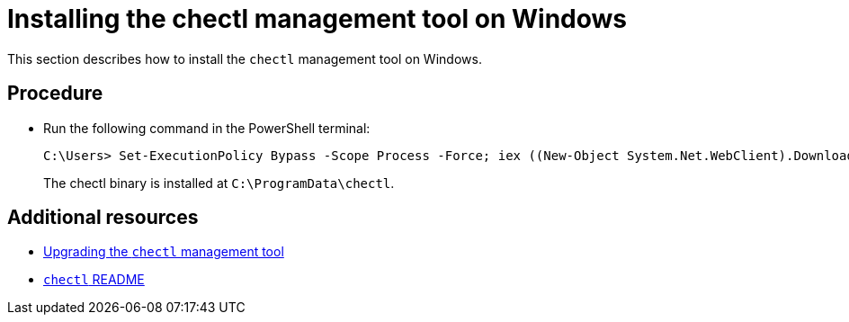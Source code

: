 [id="installing-the-chectl-management-tool-on-windows_{context}"]
= Installing the chectl management tool on Windows

This section describes how to install the `chectl` management tool on Windows.

[discrete]
== Procedure

* Run the following command in the PowerShell terminal:
+
[subs="+attributes"]
----
C:\Users> Set-ExecutionPolicy Bypass -Scope Process -Force; iex ((New-Object System.Net.WebClient).DownloadString('https://www.eclipse.org/che/chectl/win/'))
----
+
The chectl binary is installed at `C:\ProgramData\chectl`.

[discrete]
== Additional resources

* link:#upgrading-the-chectl-management-tool_{context}[Upgrading the `chectl` management tool]

* link:https://github.com/che-incubator/chectl/blob/master/README.md[`chectl` README]
